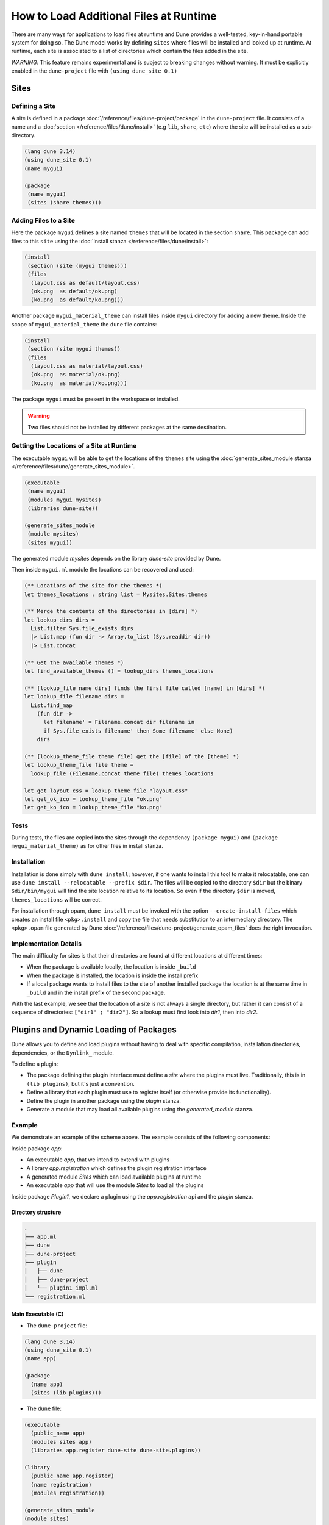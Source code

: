 .. _sites:

#########################################
 How to Load Additional Files at Runtime
#########################################

..
   TODO(diataxis)

   Split between:

   - an how-to guide
   - some reference material

There are many ways for applications to load files at runtime and Dune
provides a well-tested, key-in-hand portable system for doing so. The
Dune model works by defining ``sites`` where files will be installed and
looked up at runtime. At runtime, each site is associated to a list of
directories which contain the files added in the site.

*WARNING*: This feature remains experimental and is subject to breaking
changes without warning. It must be explicitly enabled in the
``dune-project`` file with ``(using dune_site 0.1)``

*******
 Sites
*******

Defining a Site
===============

A site is defined in a package
:doc:`/reference/files/dune-project/package` in the ``dune-project``
file. It consists of a name and a :doc:`section
</reference/files/dune/install>` (e.g ``lib``, ``share``, ``etc``) where
the site will be installed as a sub-directory.

.. code:: dune

   (lang dune 3.14)
   (using dune_site 0.1)
   (name mygui)

   (package
    (name mygui)
    (sites (share themes)))

Adding Files to a Site
======================

Here the package ``mygui`` defines a site named ``themes`` that will be
located in the section ``share``. This package can add files to this
``site`` using the :doc:`install stanza
</reference/files/dune/install>`:

.. code:: dune

   (install
    (section (site (mygui themes)))
    (files
     (layout.css as default/layout.css)
     (ok.png  as default/ok.png)
     (ko.png  as default/ko.png)))

Another package ``mygui_material_theme`` can install files inside
``mygui`` directory for adding a new theme. Inside the scope of
``mygui_material_theme`` the ``dune`` file contains:

.. code:: dune

   (install
    (section (site mygui themes))
    (files
     (layout.css as material/layout.css)
     (ok.png  as material/ok.png)
     (ko.png  as material/ko.png)))

The package ``mygui`` must be present in the workspace or installed.

.. warning::

   Two files should not be installed by different packages at the same
   destination.

Getting the Locations of a Site at Runtime
==========================================

The executable ``mygui`` will be able to get the locations of the
``themes`` site using the :doc:`generate_sites_module stanza
</reference/files/dune/generate_sites_module>`.

.. code:: dune

   (executable
    (name mygui)
    (modules mygui mysites)
    (libraries dune-site))

   (generate_sites_module
    (module mysites)
    (sites mygui))

The generated module `mysites` depends on the library `dune-site`
provided by Dune.

Then inside ``mygui.ml`` module the locations can be recovered and used:

.. code:: ocaml

   (** Locations of the site for the themes *)
   let themes_locations : string list = Mysites.Sites.themes

   (** Merge the contents of the directories in [dirs] *)
   let lookup_dirs dirs =
     List.filter Sys.file_exists dirs
     |> List.map (fun dir -> Array.to_list (Sys.readdir dir))
     |> List.concat

   (** Get the available themes *)
   let find_available_themes () = lookup_dirs themes_locations

   (** [lookup_file name dirs] finds the first file called [name] in [dirs] *)
   let lookup_file filename dirs =
     List.find_map
       (fun dir ->
         let filename' = Filename.concat dir filename in
         if Sys.file_exists filename' then Some filename' else None)
       dirs

   (** [lookup_theme_file theme file] get the [file] of the [theme] *)
   let lookup_theme_file file theme =
     lookup_file (Filename.concat theme file) themes_locations

   let get_layout_css = lookup_theme_file "layout.css"
   let get_ok_ico = lookup_theme_file "ok.png"
   let get_ko_ico = lookup_theme_file "ko.png"

Tests
=====

During tests, the files are copied into the sites through the dependency
``(package mygui)`` and ``(package mygui_material_theme)`` as for other
files in install stanza.

Installation
============

Installation is done simply with ``dune install``; however, if one wants
to install this tool to make it relocatable, one can use ``dune install
--relocatable --prefix $dir``. The files will be copied to the directory
``$dir`` but the binary ``$dir/bin/mygui`` will find the site location
relative to its location. So even if the directory ``$dir`` is moved,
``themes_locations`` will be correct.

For installation through opam, ``dune install`` must be invoked with the
option ``--create-install-files`` which creates an install file
``<pkg>.install`` and copy the file that needs substitution to an
intermediary directory. The ``<pkg>.opam`` file generated by Dune
:doc:`/reference/files/dune-project/generate_opam_files` does the right
invocation.

Implementation Details
======================

The main difficulty for sites is that their directories are found at
different locations at different times:

-  When the package is available locally, the location is inside
   ``_build``

-  When the package is installed, the location is inside the install
   prefix

-  If a local package wants to install files to the site of another
   installed package the location is at the same time in ``_build`` and
   in the install prefix of the second package.

With the last example, we see that the location of a site is not always
a single directory, but rather it can consist of a sequence of
directories: ``["dir1" ; "dir2"]``. So a lookup must first look into
`dir1`, then into `dir2`.

.. _plugins:

*****************************************
 Plugins and Dynamic Loading of Packages
*****************************************

Dune allows you to define and load plugins without having to deal with
specific compilation, installation directories, dependencies, or the
``Dynlink_`` module.

To define a plugin:

-  The package defining the plugin interface must define a `site` where
   the plugins must live. Traditionally, this is in ``(lib plugins)``,
   but it's just a convention.

-  Define a library that each plugin must use to register itself (or
   otherwise provide its functionality).

-  Define the plugin in another package using the `plugin` stanza.

-  Generate a module that may load all available plugins using the
   `generated_module` stanza.

Example
=======

We demonstrate an example of the scheme above. The example consists of
the following components:

Inside package `app`:

-  An executable `app`, that we intend to extend with plugins
-  A library `app.registration` which defines the plugin registration
   interface
-  A generated module `Sites` which can load available plugins at
   runtime
-  An executable `app` that will use the module `Sites` to load all the
   plugins

Inside package `Plugin1`, we declare a plugin using the
`app.registration` api and the `plugin` stanza.

Directory structure
-------------------

.. code::

   .
   ├── app.ml
   ├── dune
   ├── dune-project
   ├── plugin
   │   ├── dune
   │   ├── dune-project
   │   └── plugin1_impl.ml
   └── registration.ml

Main Executable (C)
-------------------

-  The ``dune-project`` file:

.. code:: dune

   (lang dune 3.14)
   (using dune_site 0.1)
   (name app)

   (package
     (name app)
     (sites (lib plugins)))

-  The ``dune`` file:

.. code:: dune

   (executable
     (public_name app)
     (modules sites app)
     (libraries app.register dune-site dune-site.plugins))

   (library
     (public_name app.register)
     (name registration)
     (modules registration))

   (generate_sites_module
   (module sites)
   (plugins (app plugins)))

The generated module `sites` depends here also on the library
`dune-site.plugins` because the `plugins` optional field is requested.

If the executable being created is an OCaml toplevel, then the
``libraries`` stanza needs to also include the ``dune-site.toplevel``
library. This causes the loading to use the toplevel's normal loading
mechanism rather than ``Dynload.loadfile`` (which is not allowed in
toplevels).

-  The module ``registration.ml`` of the library ``app.registration``:

.. code:: ocaml

   let todo : (unit -> unit) Queue.t = Queue.create ()

-  The code of the executable ``app.ml``:

.. code:: ocaml

   (* load all the available plugins *)
   let () = Sites.Plugins.Plugins.load_all ()

   let () = print_endline "Main app starts..."
   (* Execute the code registered by the plugins *)
   let () = Queue.iter (fun f -> f ()) Registration.todo

The Plugin "plugin1"
--------------------

-  The ``plugin/dune-project`` file:

.. code:: dune

   (lang dune 3.14)
   (using dune_site 0.1)

   (generate_opam_files true)

   (package
     (name plugin1))

-  The ``plugin/dune`` file:

.. code:: dune

   (library
     (public_name plugin1.plugin1_impl)
     (name plugin1_impl)
     (modules plugin1_impl)
     (libraries app.register))

   (plugin
     (name plugin1)
     (libraries plugin1.plugin1_impl)
     (site (app plugins)))

-  The code of the plugin ``plugin/plugin1_impl.ml``:

.. code:: ocaml

   let () =
     print_endline "Registration of Plugin1";
     Queue.add (fun () -> print_endline "Plugin1 is doing something...") Registration.todo

Running the Example
-------------------

.. code:: console

   $ dune build @install && dune exec ./app.exe
   Registration of Plugin1
   Main app starts...
   Plugin1 is doing something...

.. _dynlink: https://caml.inria.fr/pub/docs/manual-ocaml/libref/Dynlink.html
